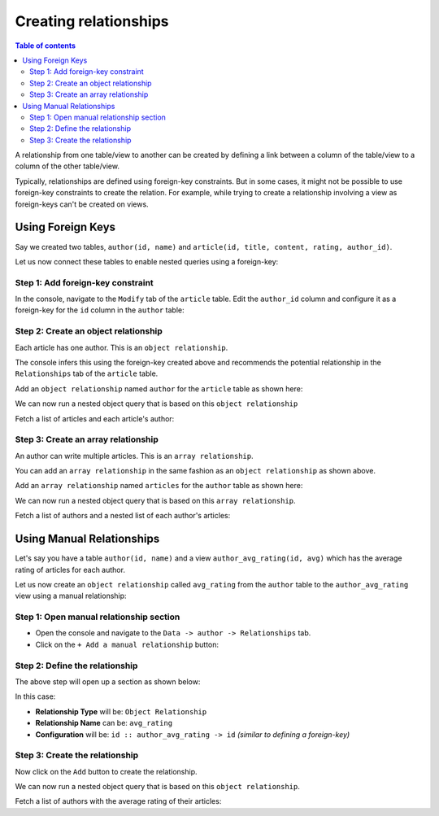 Creating relationships
======================

.. contents:: Table of contents
  :backlinks: none
  :depth: 2
  :local:

A relationship from one table/view to another can be created by defining a link between a column of the table/view to a
column of the other table/view.

Typically, relationships are defined using foreign-key constraints. But in some cases, it might not be possible to
use foreign-key constraints to create the relation. For example, while trying to create a relationship involving a view
as foreign-keys can't be created on views.

.. _relationships-using-fkey:

Using Foreign Keys
------------------

Say we created two tables, ``author(id, name)`` and ``article(id, title, content, rating, author_id)``.

Let us now connect these tables to enable nested queries using a foreign-key:

Step 1: Add foreign-key constraint
^^^^^^^^^^^^^^^^^^^^^^^^^^^^^^^^^^

In the console, navigate to the ``Modify`` tab of the ``article`` table. Edit the ``author_id`` column and configure
it as a foreign-key for the ``id`` column in the ``author`` table:

.. thumbnail:: ../../../../img/graphql/manual/schema/add-foreign-key.png

Step 2: Create an object relationship
^^^^^^^^^^^^^^^^^^^^^^^^^^^^^^^^^^^^^

Each article has one author. This is an ``object relationship``.

The console infers this using the foreign-key created above and recommends the potential relationship in the
``Relationships`` tab of the ``article`` table.

Add an ``object relationship`` named ``author`` for the ``article`` table as shown here:

.. thumbnail:: ../../../../img/graphql/manual/schema/add-1-1-relationship.png

We can now run a nested object query that is based on this ``object relationship``

Fetch a list of articles and each article's author:

.. graphiql::
  :view_only:
  :query:
    query {
      article {
        id
        title
        author {
          id
          name
        }
      }
    }
  :response:
    {
      "data": {
        "article": [
          {
            "id": 1,
            "title": "sit amet",
            "author": {
              "name": "Anjela",
              "id": 4
            }
          },
          {
            "id": 2,
            "title": "a nibh",
            "author": {
              "name": "Beltran",
              "id": 2
            }
          },
          {
            "id": 3,
            "title": "amet justo morbi",
            "author": {
              "name": "Anjela",
              "id": 4
            }
          }
        ]
      }
    }

Step 3: Create an array relationship
^^^^^^^^^^^^^^^^^^^^^^^^^^^^^^^^^^^^

An author can write multiple articles. This is an ``array relationship``.

You can add an ``array relationship`` in the same fashion as an ``object relationship`` as shown above.

Add an ``array relationship`` named ``articles`` for the ``author`` table as shown here:

.. thumbnail:: ../../../../img/graphql/manual/schema/add-1-many-relationship.png

We can now run a nested object query that is based on this ``array relationship``.

Fetch a list of authors and a nested list of each author's articles:

.. graphiql::
  :view_only:
  :query:
    query {
      author {
        id
        name
        articles {
          id
          title
        }
      }
    }
  :response:
    {
      "data": {
        "author": [
          {
            "id": 1,
            "name": "Justin",
            "articles": [
              {
                "id": 15,
                "title": "vel dapibus at"
              },
              {
                "id": 16,
                "title": "sem duis aliquam"
              }
            ]
          },
          {
            "id": 2,
            "name": "Beltran",
            "articles": [
              {
                "id": 2,
                "title": "a nibh"
              },
              {
                "id": 9,
                "title": "sit amet"
              }
            ]
          },
          {
            "id": 3,
            "name": "Sidney",
            "articles": [
              {
                "id": 6,
                "title": "sapien ut"
              },
              {
                "id": 11,
                "title": "turpis eget"
              },
              {
                "id": 14,
                "title": "congue etiam justo"
              }
            ]
          }
        ]
      }
    }

.. _relationships-without-fkey:

Using Manual Relationships
--------------------------

Let's say you have a table ``author(id, name)`` and a view ``author_avg_rating(id, avg)`` which has the
average rating of articles for each author.

Let us now create an ``object relationship`` called ``avg_rating`` from the ``author`` table to the
``author_avg_rating`` view using a manual relationship:

Step 1: Open manual relationship section
^^^^^^^^^^^^^^^^^^^^^^^^^^^^^^^^^^^^^^^^

- Open the console and navigate to the ``Data -> author -> Relationships`` tab.
- Click on the ``+ Add a manual relationship`` button:

.. thumbnail:: ../../../../img/graphql/manual/schema/manual-relationship-btn.png

Step 2: Define the relationship
^^^^^^^^^^^^^^^^^^^^^^^^^^^^^^^

The above step will open up a section as shown below:

.. thumbnail:: ../../../../img/graphql/manual/schema/manual-relationship-create.png

In this case:

- **Relationship Type** will be: ``Object Relationship``
- **Relationship Name** can be: ``avg_rating``
- **Configuration** will be: ``id :: author_avg_rating -> id`` *(similar to defining a foreign-key)*

Step 3: Create the relationship
^^^^^^^^^^^^^^^^^^^^^^^^^^^^^^^

Now click on the ``Add`` button to create the relationship.

We can now run a nested object query that is based on this ``object relationship``.

Fetch a list of authors with the average rating of their articles:

.. graphiql::
  :view_only:
  :query:
    query {
      author {
        id
        name
        avg_rating {
          avg
        }
      }
    }
  :response:
    {
      "data": {
        "author": [
          {
            "id": 1,
            "name": "Justin",
            "avg_rating": {
              "avg": 2.5
            }
          },
          {
            "id": 2,
            "name": "Beltran",
            "avg_rating": {
              "avg": 3
            }
          },
          {
            "id": 3,
            "name": "Sidney",
            "avg_rating": {
              "avg": 2.6666666666666665
            }
          }
        ]
      }
    }
